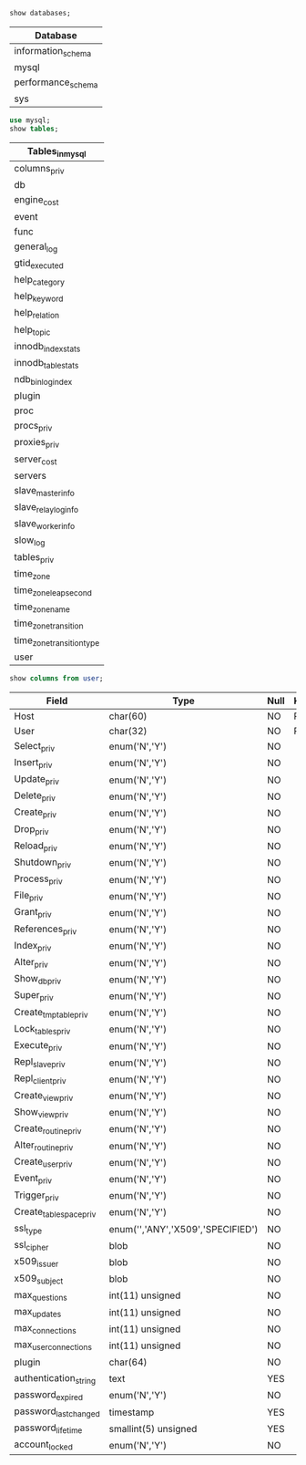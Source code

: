 #+PROPERTY: header-args:sql :engine mysql
#+PROPERTY: header-args:sql+ :dbhost localhost
#+PROPERTY: header-args:sql+ :dbport 3306
#+PROPERTY: header-args:sql+ :dbuser root 
#+PROPERTY: header-args:sql+ :dbpassword c 
#+PROPERTY: header-args:sql+ :database mysql 

#+BEGIN_SRC sql :results value table :exports both
  show databases;
#+END_SRC

#+RESULTS:
| Database           |
|--------------------|
| information_schema |
| mysql              |
| performance_schema |
| sys                |

#+BEGIN_SRC sql :results value vector :exports both
  use mysql;
  show tables;
#+END_SRC

#+RESULTS:
| Tables_in_mysql           |
|---------------------------|
| columns_priv              |
| db                        |
| engine_cost               |
| event                     |
| func                      |
| general_log               |
| gtid_executed             |
| help_category             |
| help_keyword              |
| help_relation             |
| help_topic                |
| innodb_index_stats        |
| innodb_table_stats        |
| ndb_binlog_index          |
| plugin                    |
| proc                      |
| procs_priv                |
| proxies_priv              |
| server_cost               |
| servers                   |
| slave_master_info         |
| slave_relay_log_info      |
| slave_worker_info         |
| slow_log                  |
| tables_priv               |
| time_zone                 |
| time_zone_leap_second     |
| time_zone_name            |
| time_zone_transition      |
| time_zone_transition_type |
| user                      |

#+BEGIN_SRC sql :exports both
  show columns from user;
#+END_SRC

#+RESULTS:
| Field                  | Type                              | Null | Key | Default               | Extra |
|------------------------+-----------------------------------+------+-----+-----------------------+-------|
| Host                   | char(60)                          | NO   | PRI |                       |       |
| User                   | char(32)                          | NO   | PRI |                       |       |
| Select_priv            | enum('N','Y')                     | NO   |     | N                     |       |
| Insert_priv            | enum('N','Y')                     | NO   |     | N                     |       |
| Update_priv            | enum('N','Y')                     | NO   |     | N                     |       |
| Delete_priv            | enum('N','Y')                     | NO   |     | N                     |       |
| Create_priv            | enum('N','Y')                     | NO   |     | N                     |       |
| Drop_priv              | enum('N','Y')                     | NO   |     | N                     |       |
| Reload_priv            | enum('N','Y')                     | NO   |     | N                     |       |
| Shutdown_priv          | enum('N','Y')                     | NO   |     | N                     |       |
| Process_priv           | enum('N','Y')                     | NO   |     | N                     |       |
| File_priv              | enum('N','Y')                     | NO   |     | N                     |       |
| Grant_priv             | enum('N','Y')                     | NO   |     | N                     |       |
| References_priv        | enum('N','Y')                     | NO   |     | N                     |       |
| Index_priv             | enum('N','Y')                     | NO   |     | N                     |       |
| Alter_priv             | enum('N','Y')                     | NO   |     | N                     |       |
| Show_db_priv           | enum('N','Y')                     | NO   |     | N                     |       |
| Super_priv             | enum('N','Y')                     | NO   |     | N                     |       |
| Create_tmp_table_priv  | enum('N','Y')                     | NO   |     | N                     |       |
| Lock_tables_priv       | enum('N','Y')                     | NO   |     | N                     |       |
| Execute_priv           | enum('N','Y')                     | NO   |     | N                     |       |
| Repl_slave_priv        | enum('N','Y')                     | NO   |     | N                     |       |
| Repl_client_priv       | enum('N','Y')                     | NO   |     | N                     |       |
| Create_view_priv       | enum('N','Y')                     | NO   |     | N                     |       |
| Show_view_priv         | enum('N','Y')                     | NO   |     | N                     |       |
| Create_routine_priv    | enum('N','Y')                     | NO   |     | N                     |       |
| Alter_routine_priv     | enum('N','Y')                     | NO   |     | N                     |       |
| Create_user_priv       | enum('N','Y')                     | NO   |     | N                     |       |
| Event_priv             | enum('N','Y')                     | NO   |     | N                     |       |
| Trigger_priv           | enum('N','Y')                     | NO   |     | N                     |       |
| Create_tablespace_priv | enum('N','Y')                     | NO   |     | N                     |       |
| ssl_type               | enum('','ANY','X509','SPECIFIED') | NO   |     |                       |       |
| ssl_cipher             | blob                              | NO   |     | NULL                  |       |
| x509_issuer            | blob                              | NO   |     | NULL                  |       |
| x509_subject           | blob                              | NO   |     | NULL                  |       |
| max_questions          | int(11) unsigned                  | NO   |     | 0                     |       |
| max_updates            | int(11) unsigned                  | NO   |     | 0                     |       |
| max_connections        | int(11) unsigned                  | NO   |     | 0                     |       |
| max_user_connections   | int(11) unsigned                  | NO   |     | 0                     |       |
| plugin                 | char(64)                          | NO   |     | mysql_native_password |       |
| authentication_string  | text                              | YES  |     | NULL                  |       |
| password_expired       | enum('N','Y')                     | NO   |     | N                     |       |
| password_last_changed  | timestamp                         | YES  |     | NULL                  |       |
| password_lifetime      | smallint(5) unsigned              | YES  |     | NULL                  |       |
| account_locked         | enum('N','Y')                     | NO   |     | N                     |       |
